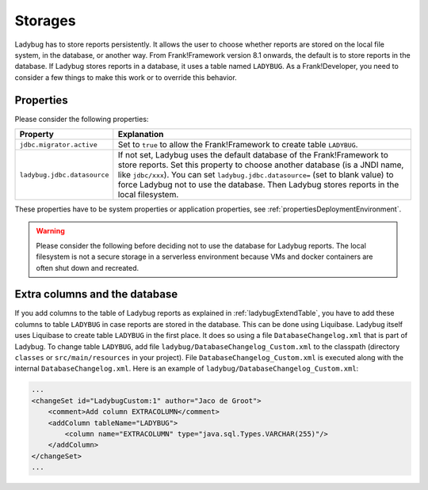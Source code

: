 .. _testingLadybugStorages:

Storages
========

Ladybug has to store reports persistently. It allows the user to choose whether reports are stored on the local file system, in the database, or another way. From Frank!Framework version 8.1 onwards, the default is to store reports in the database. If Ladybug stores reports in a database, it uses a table named ``LADYBUG``. As a Frank!Developer, you need to consider a few things to make this work or to override this behavior.

Properties
----------

Please consider the following properties:

.. csv-table::
   :widths: auto
   :header: Property, Explanation

   ``jdbc.migrator.active``, Set to ``true`` to allow the Frank!Framework to create table ``LADYBUG``.
   ``ladybug.jdbc.datasource``, "If not set, Ladybug uses the default database of the Frank!Framework to store reports. Set this property to choose another database (is a JNDI name, like ``jdbc/xxx``). You can set ``ladybug.jdbc.datasource=`` (set to blank value) to force Ladybug not to use the database. Then Ladybug stores reports in the local filesystem."

These properties have to be system properties or application properties, see :ref:`propertiesDeploymentEnvironment`.

.. WARNING::

   Please consider the following before deciding not to use the database for Ladybug reports. The local filesystem is not a secure storage in a serverless environment because VMs and docker containers are often shut down and recreated. 

Extra columns and the database
------------------------------
 
If you add columns to the table of Ladybug reports as explained in :ref:`ladybugExtendTable`, you have to add these columns to table ``LADYBUG`` in case reports are stored in the database. This can be done using Liquibase. Ladybug itself uses Liquibase to create table ``LADYBUG`` in the first place. It does so using a file ``DatabaseChangelog.xml`` that is part of Ladybug. To change table ``LADYBUG``, add file ``ladybug/DatabaseChangelog_Custom.xml`` to the classpath (directory ``classes`` or ``src/main/resources`` in your project). File ``DatabaseChangelog_Custom.xml`` is executed along with the internal ``DatabaseChangelog.xml``. Here is an example of ``ladybug/DatabaseChangelog_Custom.xml``:

.. code-block:: xml

   ...
   <changeSet id="LadybugCustom:1" author="Jaco de Groot">
       <comment>Add column EXTRACOLUMN</comment>
       <addColumn tableName="LADYBUG">
           <column name="EXTRACOLUMN" type="java.sql.Types.VARCHAR(255)"/>
       </addColumn>
   </changeSet>
   ...
